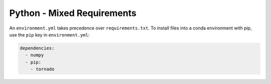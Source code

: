 Python - Mixed Requirements
---------------------------

An ``environment.yml`` takes precedence over ``requirements.txt``.
To install files into a conda environment with pip, use the ``pip`` key in ``environment.yml``:

.. sourcecode:: yaml

    dependencies:
      - numpy
      - pip:
        - tornado

